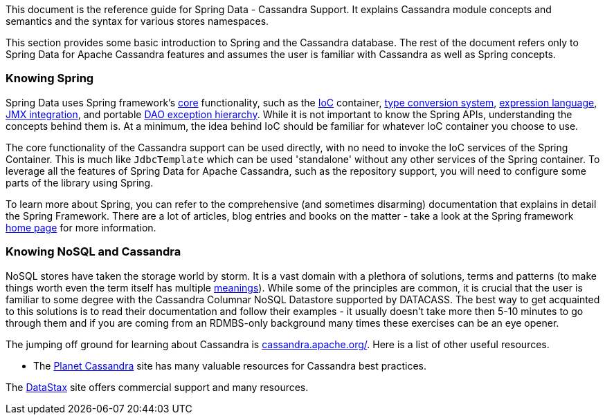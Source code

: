 This document is the reference guide for Spring Data - Cassandra Support. It explains Cassandra module concepts and semantics and the syntax for various stores namespaces.

This section provides some basic introduction to Spring and the Cassandra database. The rest of the document refers only to Spring Data for Apache Cassandra features and assumes the user is familiar with Cassandra as well as Spring concepts.

[float]
[[get-started:first-steps:spring]]
=== Knowing Spring

Spring Data uses Spring framework's http://docs.spring.io/spring/docs/3.2.x/spring-framework-reference/html/spring-core.html[core] functionality, such as the http://docs.spring.io/spring/docs/3.2.x/spring-framework-reference/html/beans.html[IoC] container, http://docs.spring.io/spring/docs/3.2.x/spring-framework-reference/html/validation.html#core-convert[type conversion system], http://docs.spring.io/spring/docs/3.2.x/spring-framework-reference/html/expressions.html[expression language], http://docs.spring.io/spring/docs/3.2.x/spring-framework-reference/html/jmx.html[JMX integration], and portable http://docs.spring.io/spring/docs/3.2.x/spring-framework-reference/html/dao.html#dao-exceptions[DAO exception hierarchy]. While it is not important to know the Spring APIs, understanding the concepts behind them is. At a minimum, the idea behind IoC should be familiar for whatever IoC container you choose to use.

The core functionality of the Cassandra support can be used directly, with no need to invoke the IoC services of the Spring Container. This is much like `JdbcTemplate` which can be used 'standalone' without any other services of the Spring container. To leverage all the features of Spring Data for Apache Cassandra, such as the repository support, you will need to configure some parts of the library using Spring.

To learn more about Spring, you can refer to the comprehensive (and sometimes disarming) documentation that explains in detail the Spring Framework. There are a lot of articles, blog entries and books on the matter - take a look at the Spring framework http://spring.io/docs[home page] for more information.

[float]
[[get-started:first-steps:nosql]]
=== Knowing NoSQL and Cassandra

NoSQL stores have taken the storage world by storm. It is a vast domain with a plethora of solutions, terms and patterns (to make things worth even the term itself has multiple http://www.google.com/search?q=nosoql+acronym[meanings]). While some of the principles are common, it is crucial that the user is familiar to some degree with the Cassandra Columnar NoSQL Datastore supported by DATACASS. The best way to get acquainted to this solutions is to read their documentation and follow their examples - it usually doesn't take more then 5-10 minutes to go through them and if you are coming from an RDMBS-only background many times these exercises can be an eye opener.

The jumping off ground for learning about Cassandra is http://cassandra.apache.org/[cassandra.apache.org/]. Here is a list of other useful resources.

* The http://planetcassandra.org/[Planet Cassandra] site has many valuable resources for Cassandra best practices.

The http://datastax.com/[DataStax] site offers commercial support and many resources.